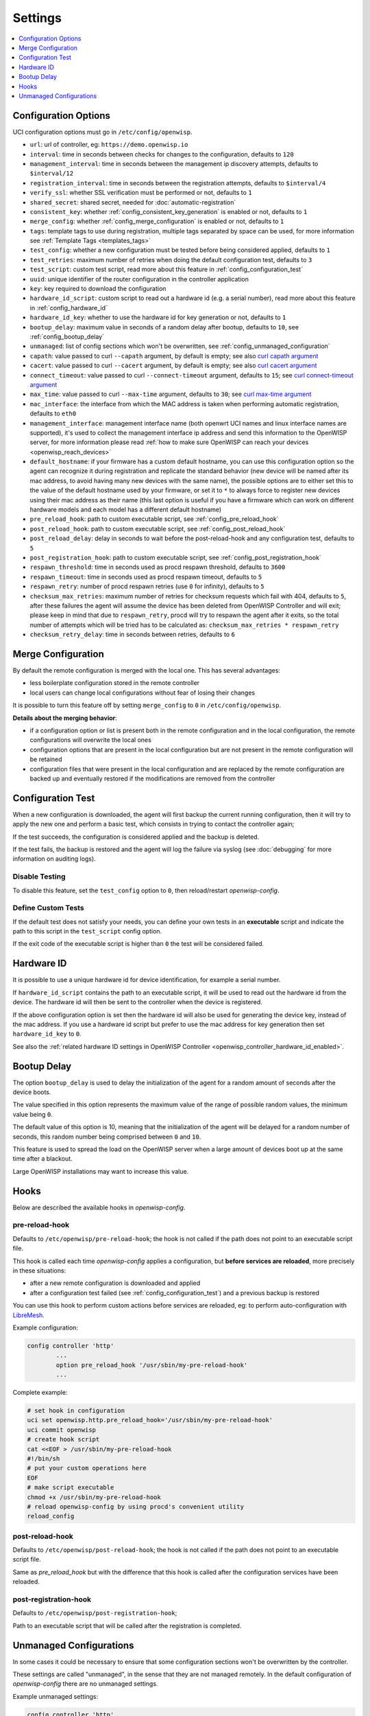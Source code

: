 Settings
========

.. contents::
    :depth: 1
    :local:

Configuration Options
---------------------

UCI configuration options must go in ``/etc/config/openwisp``.

- ``url``: url of controller, eg: ``https://demo.openwisp.io``
- ``interval``: time in seconds between checks for changes to the
  configuration, defaults to ``120``
- ``management_interval``: time in seconds between the management ip
  discovery attempts, defaults to ``$interval/12``
- ``registration_interval``: time in seconds between the registration
  attempts, defaults to ``$interval/4``
- ``verify_ssl``: whether SSL verification must be performed or not,
  defaults to ``1``
- ``shared_secret``: shared secret, needed for
  :doc:`automatic-registration`
- ``consistent_key``: whether :ref:`config_consistent_key_generation` is
  enabled or not, defaults to ``1``
- ``merge_config``: whether :ref:`config_merge_configuration` is enabled
  or not, defaults to ``1``
- ``tags``: template tags to use during registration, multiple tags
  separated by space can be used, for more information see :ref:`Template
  Tags <templates_tags>`
- ``test_config``: whether a new configuration must be tested before being
  considered applied, defaults to ``1``
- ``test_retries``: maximum number of retries when doing the default
  configuration test, defaults to ``3``
- ``test_script``: custom test script, read more about this feature in
  :ref:`config_configuration_test`
- ``uuid``: unique identifier of the router configuration in the
  controller application
- ``key``: key required to download the configuration
- ``hardware_id_script``: custom script to read out a hardware id (e.g. a
  serial number), read more about this feature in
  :ref:`config_hardware_id`
- ``hardware_id_key``: whether to use the hardware id for key generation
  or not, defaults to ``1``
- ``bootup_delay``: maximum value in seconds of a random delay after
  bootup, defaults to ``10``, see :ref:`config_bootup_delay`
- ``unmanaged``: list of config sections which won't be overwritten, see
  :ref:`config_unmanaged_configuration`
- ``capath``: value passed to curl ``--capath`` argument, by default is
  empty; see also `curl capath argument
  <https://curl.haxx.se/docs/manpage.html#--capath>`_
- ``cacert``: value passed to curl ``--cacert`` argument, by default is
  empty; see also `curl cacert argument
  <https://curl.haxx.se/docs/manpage.html#--cacert>`_
- ``connect_timeout``: value passed to curl ``--connect-timeout``
  argument, defaults to ``15``; see `curl connect-timeout argument
  <https://curl.haxx.se/docs/manpage.html#--connect-timeout>`__
- ``max_time``: value passed to curl ``--max-time`` argument, defaults to
  ``30``; see `curl max-time argument
  <https://curl.haxx.se/docs/manpage.html#-m>`__
- ``mac_interface``: the interface from which the MAC address is taken
  when performing automatic registration, defaults to ``eth0``
- ``management_interface``: management interface name (both openwrt UCI
  names and linux interface names are supported), it's used to collect the
  management interface ip address and send this information to the
  OpenWISP server, for more information please read :ref:`how to make sure
  OpenWISP can reach your devices <openwisp_reach_devices>`
- ``default_hostname``: if your firmware has a custom default hostname,
  you can use this configuration option so the agent can recognize it
  during registration and replicate the standard behavior (new device will
  be named after its mac address, to avoid having many new devices with
  the same name), the possible options are to either set this to the value
  of the default hostname used by your firmware, or set it to ``*`` to
  always force to register new devices using their mac address as their
  name (this last option is useful if you have a firmware which can work
  on different hardware models and each model has a different default
  hostname)
- ``pre_reload_hook``: path to custom executable script, see
  :ref:`config_pre_reload_hook`
- ``post_reload_hook``: path to custom executable script, see
  :ref:`config_post_reload_hook`
- ``post_reload_delay``: delay in seconds to wait before the
  post-reload-hook and any configuration test, defaults to ``5``
- ``post_registration_hook``: path to custom executable script, see
  :ref:`config_post_registration_hook`
- ``respawn_threshold``: time in seconds used as procd respawn threshold,
  defaults to ``3600``
- ``respawn_timeout``: time in seconds used as procd respawn timeout,
  defaults to ``5``
- ``respawn_retry``: number of procd respawn retries (use ``0`` for
  infinity), defaults to ``5``
- ``checksum_max_retries``: maximum number of retries for checksum
  requests which fail with 404, defaults to ``5``, after these failures
  the agent will assume the device has been deleted from OpenWISP
  Controller and will exit; please keep in mind that due to
  ``respawn_retry``, procd will try to respawn the agent after it exits,
  so the total number of attempts which will be tried has to be calculated
  as: ``checksum_max_retries * respawn_retry``
- ``checksum_retry_delay``: time in seconds between retries, defaults to
  ``6``

.. _config_merge_configuration:

Merge Configuration
-------------------

By default the remote configuration is merged with the local one. This has
several advantages:

- less boilerplate configuration stored in the remote controller
- local users can change local configurations without fear of losing their
  changes

It is possible to turn this feature off by setting ``merge_config`` to
``0`` in ``/etc/config/openwisp``.

**Details about the merging behavior**:

- if a configuration option or list is present both in the remote
  configuration and in the local configuration, the remote configurations
  will overwrite the local ones
- configuration options that are present in the local configuration but
  are not present in the remote configuration will be retained
- configuration files that were present in the local configuration and are
  replaced by the remote configuration are backed up and eventually
  restored if the modifications are removed from the controller

.. _config_configuration_test:

Configuration Test
------------------

When a new configuration is downloaded, the agent will first backup the
current running configuration, then it will try to apply the new one and
perform a basic test, which consists in trying to contact the controller
again;

If the test succeeds, the configuration is considered applied and the
backup is deleted.

If the test fails, the backup is restored and the agent will log the
failure via syslog (see :doc:`debugging` for more information on auditing
logs).

Disable Testing
~~~~~~~~~~~~~~~

To disable this feature, set the ``test_config`` option to ``0``, then
reload/restart *openwisp-config*.

Define Custom Tests
~~~~~~~~~~~~~~~~~~~

If the default test does not satisfy your needs, you can define your own
tests in an **executable** script and indicate the path to this script in
the ``test_script`` config option.

If the exit code of the executable script is higher than ``0`` the test
will be considered failed.

.. _config_hardware_id:

Hardware ID
-----------

It is possible to use a unique hardware id for device identification, for
example a serial number.

If ``hardware_id_script`` contains the path to an executable script, it
will be used to read out the hardware id from the device. The hardware id
will then be sent to the controller when the device is registered.

If the above configuration option is set then the hardware id will also be
used for generating the device key, instead of the mac address. If you use
a hardware id script but prefer to use the mac address for key generation
then set ``hardware_id_key`` to ``0``.

See also the :ref:`related hardware ID settings in OpenWISP Controller
<openwisp_controller_hardware_id_enabled>`.

.. _config_bootup_delay:

Bootup Delay
------------

The option ``bootup_delay`` is used to delay the initialization of the
agent for a random amount of seconds after the device boots.

The value specified in this option represents the maximum value of the
range of possible random values, the minimum value being ``0``.

The default value of this option is 10, meaning that the initialization of
the agent will be delayed for a random number of seconds, this random
number being comprised between ``0`` and ``10``.

This feature is used to spread the load on the OpenWISP server when a
large amount of devices boot up at the same time after a blackout.

Large OpenWISP installations may want to increase this value.

.. _config_hooks:

Hooks
-----

Below are described the available hooks in *openwisp-config*.

.. _config_pre_reload_hook:

pre-reload-hook
~~~~~~~~~~~~~~~

Defaults to ``/etc/openwisp/pre-reload-hook``; the hook is not called if
the path does not point to an executable script file.

This hook is called each time *openwisp-config* applies a configuration,
but **before services are reloaded**, more precisely in these situations:

- after a new remote configuration is downloaded and applied
- after a configuration test failed (see :ref:`config_configuration_test`)
  and a previous backup is restored

You can use this hook to perform custom actions before services are
reloaded, eg: to perform auto-configuration with `LibreMesh
<http://libre-mesh.org/>`_.

Example configuration:

.. code-block::

    config controller 'http'
            ...
            option pre_reload_hook '/usr/sbin/my-pre-reload-hook'
            ...

Complete example:

.. code-block:: shell

    # set hook in configuration
    uci set openwisp.http.pre_reload_hook='/usr/sbin/my-pre-reload-hook'
    uci commit openwisp
    # create hook script
    cat <<EOF > /usr/sbin/my-pre-reload-hook
    #!/bin/sh
    # put your custom operations here
    EOF
    # make script executable
    chmod +x /usr/sbin/my-pre-reload-hook
    # reload openwisp-config by using procd's convenient utility
    reload_config

.. _config_post_reload_hook:

post-reload-hook
~~~~~~~~~~~~~~~~

Defaults to ``/etc/openwisp/post-reload-hook``; the hook is not called if
the path does not point to an executable script file.

Same as `pre_reload_hook` but with the difference that this hook is called
after the configuration services have been reloaded.

.. _config_post_registration_hook:
post-registration-hook
~~~~~~~~~~~~~~~~~~~~~~

Defaults to ``/etc/openwisp/post-registration-hook``;

Path to an executable script that will be called after the registration is
completed.

.. _config_unmanaged_configuration:

Unmanaged Configurations
------------------------

In some cases it could be necessary to ensure that some configuration
sections won't be overwritten by the controller.

These settings are called "unmanaged", in the sense that they are not
managed remotely. In the default configuration of *openwisp-config* there
are no unmanaged settings.

Example unmanaged settings:

.. code-block::

    config controller 'http'
            ...
            list unmanaged 'system.@led'
            list unmanaged 'network.loopback'
            list unmanaged 'network.@switch'
            list unmanaged 'network.@switch_vlan'
            ...

Note the lines with the `@` sign; this syntax means any UCI section of the
specified type will be unmanaged.

In the previous example, the loopback interface, all ``led settings``, all
``switch`` and ``switch_vlan`` directives will never be overwritten by the
remote configuration and will only be editable via SSH or via the web
interface.
